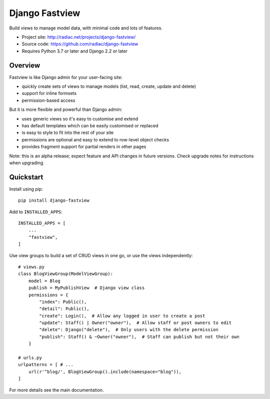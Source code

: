 ===============
Django Fastview
===============

Build views to manage model data, with minimal code and lots of features.

.. image:: https://travis-ci.org/radiac/django-fastview.svg?branch=master
    :target: https://travis-ci.org/radiac/django-fastview

.. image:: https://coveralls.io/repos/radiac/django-fastview/badge.svg?branch=master&service=github
    :target: https://coveralls.io/github/radiac/django-fastview?branch=master

* Project site: http://radiac.net/projects/django-fastview/
* Source code: https://github.com/radiac/django-fastview
* Requires Python 3.7 or later and Django 2.2 or later


Overview
========

Fastview is like Django admin for your user-facing site:

* quickly create sets of views to manage models (list, read, create, update and delete)
* support for inline formsets
* permission-based access


But it is more flexible and powerful than Django admin:

* uses generic views so it's easy to customise and extend
* has default templates which can be easily customised or replaced
* is easy to style to fit into the rest of your site
* permissions are optional and easy to extend to row-level object checks
* provides fragment support for partial renders in other pages

Note: this is an alpha release; expect feature and API changes in future versions. Check
upgrade notes for instructions when upgrading.


Quickstart
==========

Install using pip::

    pip install django-fastview

Add to ``INSTALLED_APPS``::

    INSTALLED_APPS = [
        ...
        "fastview",
    ]

Use view groups to build a set of CRUD views in one go, or use the views independently::

    # views.py
    class BlogViewGroup(ModelViewGroup):
        model = Blog
        publish = MyPublishView  # Django view class
        permissions = {
            "index": Public(),
            "detail": Public(),
            "create": Login(),  # Allow any logged in user to create a post
            "update": Staff() | Owner("owner"),  # Allow staff or post owners to edit
            "delete": Django("delete"),  # Only users with the delete permission
            "publish": Staff() & ~Owner("owner"),  # Staff can publish but not their own
        }

    # urls.py
    urlpatterns = [ # ...
        url(r'^blog/', BlogViewGroup().include(namespace="blog")),
    ]

For more details see the main documentation.
